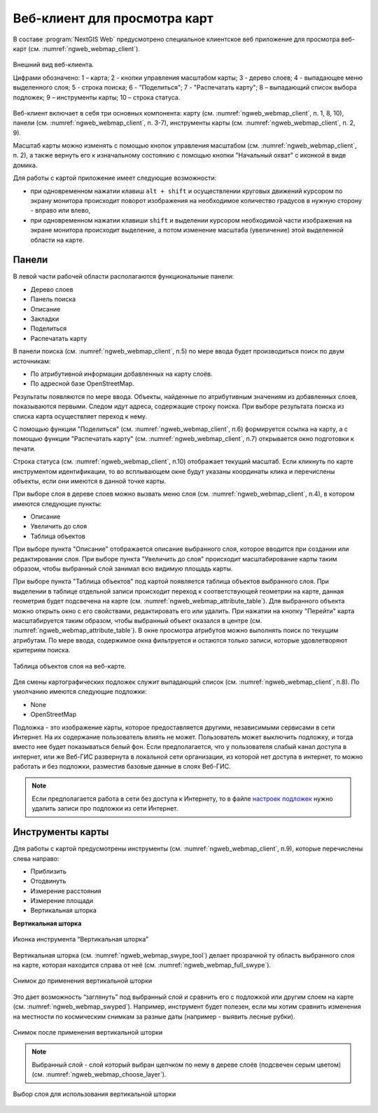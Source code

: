 .. sectionauthor:: Артём Светлов <artem.svetlov@nextgis.ru>
.. sectionauthor:: Роман Гайнуллов <roman.gainullov@nextgis.ru>

.. _ngw_webmaps_client:

Веб-клиент для просмотра карт
=============================

В составе :program:`NextGIS Web` предусмотрено специальное клиентское веб приложение для 
просмотра веб-карт (см. :numref:`ngweb_webmap_client`).
 
.. figure:: _static/webmap_client_rus.png
   :name: ngweb_webmap_client
   :align: center
   :width: 16cm
   
   Внешний вид веб-клиента.

   Цифрами обозначено: 1 – карта; 2 - кнопки управления масштабом карты; 3 - дерево слоев; 4 - выпадающее меню выделенного слоя; 5 - строка поиска; 6 - "Поделиться"; 7 - "Распечатать карту"; 8 – выпадающий список выбора подложек; 9 – инструменты карты; 10 – строка статуса.

Веб-клиент включает в себя три основных компонента: карту (см. :numref:`ngweb_webmap_client`, п. 1, 8, 10), панели (см. :numref:`ngweb_webmap_client`, п. 3-7), инструменты карты (см. :numref:`ngweb_webmap_client`, п. 2, 9). 

.. _ngw_webmaps_client_scale:

Масштаб карты можно изменять с помощью кнопок управления масштабом (см. :numref:`ngweb_webmap_client`, п. 2), а также вернуть его к изначальному состоянию с помощью кнопки "Начальный охват" с иконкой в виде домика. 


Для работы с картой приложение имеет следующие возможности: 

* при одновременном нажатии клавиш ``alt + shift`` и осуществлении круговых движений 
  курсором по экрану монитора происходит поворот изображения на необходимое количество 
  градусов в нужную сторону - вправо или влево,
* при одновременном нажатии клавиши ``shift`` и выделении курсором необходимой части 
  изображения на экране монитора происходит выделение, а потом изменение масштаба 
  (увеличение) этой выделенной области на карте.


.. _ngw_webmaps_client_panels:

Панели
----------------------

В левой части рабочей области располагаются функциональные панели:

* Дерево слоев
* Панель поиска
* Описание
* Закладки
* Поделиться
* Распечатать карту

В панели поиска (см. :numref:`ngweb_webmap_client`, п.5) по мере ввода будет производиться поиск по двум источникам:

* По атрибутивной информации добавленных на карту слоёв.
* По адресной базе OpenStreetMap. 

Результаты появляются по мере ввода. Объекты, найденные по атрибутивным значениям из добавленных слоев, показываются первыми.
Следом идут адреса, содержащие строку поиска. При выборе результата поиска из списка карта осуществляет переход к нему.

С помощью функции "Поделиться" (см. :numref:`ngweb_webmap_client`, п.6) формируется ссылка на карту, а с помощью функции "Распечатать карту" (см. :numref:`ngweb_webmap_client`, п.7) открывается окно подготовки к печати. 

Строка статуса (см. :numref:`ngweb_webmap_client`, п.10) отображает текущий масштаб. Если кликнуть по карте инструментом идентификации, то во всплывающем окне будут указаны координаты клика и перечислены объекты, если они имеются в данной точке карты.

При выборе слоя в дереве слоев можно вызвать меню слоя (см. :numref:`ngweb_webmap_client`, п.4), в котором имеются 
следующие пункты:
    
* Описание
* Увеличить до слоя
* Таблица объектов

При выборе пункта "Описание" отображается описание выбранного слоя, которое вводится при создании или редактировании слоя. При выборе пункта "Увеличить до слоя" происходит масштабирование карты таким образом, чтобы выбранный слой занимал всю видимую площадь карты. 

При выборе пункта "Таблица объектов" под картой появляется таблица объектов выбранного слоя. При выделении в таблице отдельной 
записи происходит переход к соответствующей геометрии на карте, данная геометрия будет подсвечена на карте (см. :numref:`ngweb_webmap_attribute_table`). Для выбранного объекта можно открыть окно с его свойствами, редактировать его или удалить. При нажатии на кнопку "Перейти" карта масштабируется таким образом, чтобы выбранный объект оказался в центре (см. :numref:`ngweb_webmap_attribute_table`). В окне просмотра атрибутов можно выполнять поиск по текущим атрибутам. По мере ввода, содержимое окна фильтруется и остаются только записи, которые удовлетворяют критериям поиска.
 
.. figure:: _static/ngweb_webmap_attribute_table_rus.png
   :name: ngweb_webmap_attribute_table
   :align: center
   :width: 16cm
   
   Таблица объектов слоя на веб-карте.

Для смены картографических подложек служит выпадающий список (см. :numref:`ngweb_webmap_client`, п.8). По умолчанию 
имеются следующие подложки:

* None
* OpenStreetMap

Подложка - это изображение карты, которое предоставляется другими, независимыми 
сервисами в сети Интернет. На их содержание пользователь влиять не может. 
Пользователь может выключить подложку, и тогда вместо нее будет показываться 
белый фон. Если предполагается, что у пользователя слабый канал доступа в 
интернет, или же Веб-ГИС развернута в локальной сети организации, из которой нет 
доступа в интернет, то можно работать и без подложки, разместив базовые данные в 
слоях Веб-ГИС. 

.. note:: 
   Если предполагается работа в сети без доступа к Интернету, то в 
   файле `настроек подложек <https://github.com/nextgis/nextgisweb/blob/3/nextgisweb/webmap/basemaps.json>`_ нужно 
   удалить записи про подложки из сети Интернет.


.. _ngw_webmaps_client_tools:

Инструменты карты
----------------------
Для работы с картой предусмотрены инструменты (см. :numref:`ngweb_webmap_client`, п.9), которые перечислены слева направо:

* Приблизить
* Отодвинуть
* Измерение расстояния
* Измерение площади
* Вертикальная шторка

**Вертикальная шторка**

.. figure:: _static/swipe_tool.png
   :name: ngweb_webmap_swype_tool
   :scale: 85 %
   :align: center
   
   Иконка инструмента “Вертикальная шторка”

Вертикальная шторка (см. :numref:`ngweb_webmap_swype_tool`) делает прозрачной ту область выбранного слоя на карте, которая находится справа от неё (см. :numref:`ngweb_webmap_full_swype`).

.. figure:: _static/full_swipe.png
   :name: ngweb_webmap_full_swype
   :scale: 125 %
   :align: center
   
   Снимок до применения вертикальной шторки

Это дает возможность “заглянуть” под выбранный слой и сравнить его с подложкой или другим слоем на карте (см. :numref:`ngweb_webmap_swyped`). Например, инструмент будет полезен, если мы хотим сравнить изменения на местности по космическим снимкам за разные даты (например - выявить лесные рубки).

.. figure:: _static/swiped.png
   :name: ngweb_webmap_swyped
   :scale: 125 %
   :align: center
   
   Снимок после применения вертикальной шторки
 
.. note:: 
   Выбранный слой - слой который выбран щелчком по нему в дереве слоёв (подсвечен серым цветом) (см. :numref:`ngweb_webmap_choose_layer`).
   
.. figure:: _static/choose_layer.png
   :name: ngweb_webmap_choose_layer
   :scale: 85 %
   :align: center
   
   Выбор слоя для использования вертикальной шторки   
  
